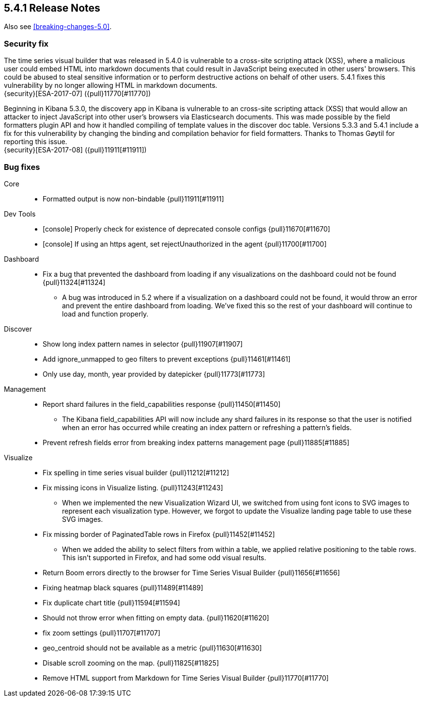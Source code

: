 [[release-notes-5.4.1]]
== 5.4.1 Release Notes

Also see <<breaking-changes-5.0>>.

[float]
[[security-5.4.1]]
=== Security fix
The time series visual builder that was released in 5.4.0 is vulnerable to
a cross-site scripting attack (XSS), where a malicious user could embed
HTML into markdown documents that could result in JavaScript being
executed in other users' browsers. This could be abused to steal sensitive
information or to perform destructive actions on behalf of other users.
5.4.1 fixes this vulnerability by no longer allowing HTML in markdown documents. +
{security}[ESA-2017-07] ({pull}11770[#11770])

Beginning in Kibana 5.3.0, the discovery app in Kibana is vulnerable to an
cross-site scripting attack (XSS) that would allow an attacker to inject
JavaScript into other user's browsers via Elasticsearch documents. This was
made possible by the field formatters plugin API and how it handled
compiling of template values in the discover doc table.
Versions 5.3.3 and 5.4.1 include a fix for this vulnerability
by changing the binding and compilation behavior for field formatters.
Thanks to Thomas Gøytil for reporting this issue. +
{security}[ESA-2017-08] ({pull}11911[#11911])


[float]
[[bug-5.4.1]]
=== Bug fixes
Core::
* Formatted output is now non-bindable {pull}11911[#11911]
Dev Tools::
* [console] Properly check for existence of deprecated console configs {pull}11670[#11670]
* [console] If using an https agent, set rejectUnauthorized in the agent {pull}11700[#11700]
Dashboard::
* Fix a bug that prevented the dashboard from loading if any visualizations on the dashboard could not be found {pull}11324[#11324]
  - A bug was introduced in 5.2 where if a visualization on a dashboard could not be found, it would throw an error and prevent the entire dashboard from loading. We've fixed this so the rest of your dashboard will continue to load and function properly.
Discover::
* Show long index pattern names in selector {pull}11907[#11907]
* Add ignore_unmapped to geo filters to prevent exceptions {pull}11461[#11461]
* Only use day, month, year provided by datepicker {pull}11773[#11773]
Management::
* Report shard failures in the field_capabilities response {pull}11450[#11450]
  - The Kibana field_capabilities API will now include any shard failures in its response so that the user is notified when an error has occurred while creating an index pattern or refreshing a pattern's fields.
* Prevent refresh fields error from breaking index patterns management page {pull}11885[#11885]
Visualize::
* Fix spelling in time series visual builder {pull}11212[#11212]
* Fix missing icons in Visualize listing. {pull}11243[#11243]
  - When we implemented the new Visualization Wizard UI, we switched from using font icons to SVG images to represent each visualization type. However, we forgot to update the Visualize landing page table to use these SVG images.
* Fix missing border of PaginatedTable rows in Firefox {pull}11452[#11452]
  - When we added the ability to select filters from within a table, we applied relative positioning to the table rows. This isn't supported in Firefox, and had some odd visual results.
* Return Boom errors directly to the browser for Time Series Visual Builder {pull}11656[#11656]
* Fixing heatmap black squares {pull}11489[#11489]
* Fix duplicate chart title {pull}11594[#11594]
* Should not throw error when fitting on empty data. {pull}11620[#11620]
* fix zoom settings {pull}11707[#11707]
* geo_centroid should not be available as a metric {pull}11630[#11630]
* Disable scroll zooming on the map. {pull}11825[#11825]
* Remove HTML support from Markdown for Time Series Visual Builder {pull}11770[#11770]
